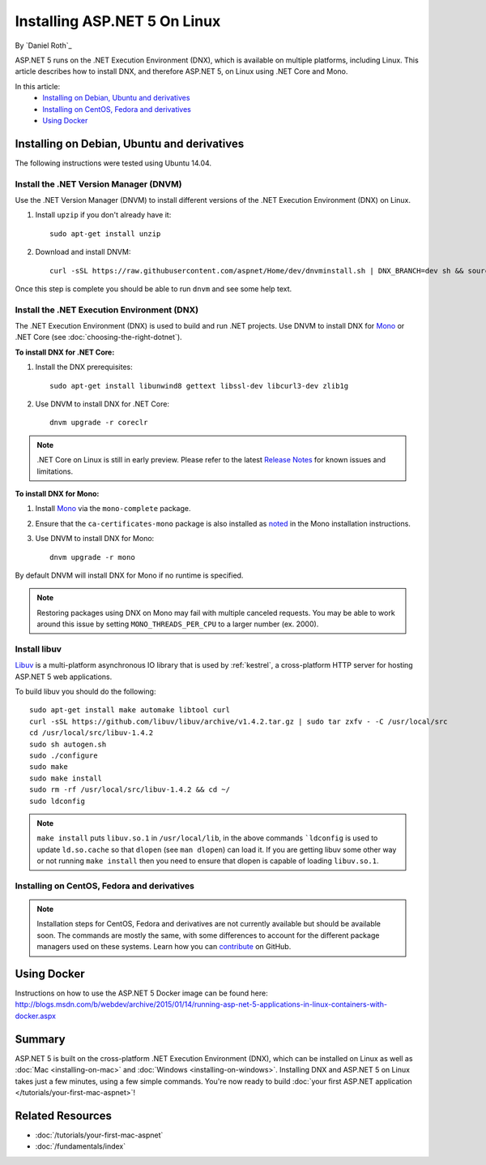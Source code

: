 Installing ASP.NET 5 On Linux
=============================

By `Daniel Roth`_

ASP.NET 5 runs on the .NET Execution Environment (DNX), which is available on multiple platforms, including Linux. This article describes how to install DNX, and therefore ASP.NET 5, on Linux using .NET Core and Mono.

In this article:
  - `Installing on Debian, Ubuntu and derivatives`_
  - `Installing on CentOS, Fedora and derivatives`_
  - `Using Docker`_

Installing on Debian, Ubuntu and derivatives
--------------------------------------------

The following instructions were tested using Ubuntu 14.04.

Install the .NET Version Manager (DNVM)
^^^^^^^^^^^^^^^^^^^^^^^^^^^^^^^^^^^^^^^

Use the .NET Version Manager (DNVM) to install different versions of the .NET Execution Environment (DNX) on Linux.

1. Install ``upzip`` if you don't already have it::

    sudo apt-get install unzip

2. Download and install DNVM::

    curl -sSL https://raw.githubusercontent.com/aspnet/Home/dev/dnvminstall.sh | DNX_BRANCH=dev sh && source ~/.dnx/dnvm/dnvm.sh
    
Once this step is complete you should be able to run ``dnvm`` and see some help text.

Install the .NET Execution Environment (DNX)
^^^^^^^^^^^^^^^^^^^^^^^^^^^^^^^^^^^^^^^^^^^^

The .NET Execution Environment (DNX) is used to build and run .NET projects. Use DNVM to install DNX for `Mono <http://mono-project.com>`_ or .NET Core (see :doc:`choosing-the-right-dotnet`).

**To install DNX for .NET Core:**

1. Install the DNX prerequisites::

    sudo apt-get install libunwind8 gettext libssl-dev libcurl3-dev zlib1g

2. Use DNVM to install DNX for .NET Core::

    dnvm upgrade -r coreclr

.. note:: .NET Core on Linux is still in early preview. Please refer to the latest `Release Notes <https://github.com/aspnet/home/releases>`__ for known issues and limitations.

**To install DNX for Mono:**

1. Install `Mono <http://www.mono-project.com/docs/getting-started/install/linux/#debian-ubuntu-and-derivatives>`__ via the ``mono-complete`` package.

2. Ensure that the ``ca-certificates-mono`` package is also installed as `noted <http://www.mono-project.com/docs/getting-started/install/linux/#notes>`__ in the Mono installation instructions.

3. Use DNVM to install DNX for Mono::

    dnvm upgrade -r mono

By default DNVM will install DNX for Mono if no runtime is specified.

.. note:: Restoring packages using DNX on Mono may fail with multiple canceled requests. You may be able to work around this issue by setting ``MONO_THREADS_PER_CPU`` to a larger number (ex. 2000).

Install libuv
^^^^^^^^^^^^^

`Libuv <https://github.com/libuv/libuv>`_ is a multi-platform asynchronous IO library that is used by :ref:`kestrel`, a cross-platform HTTP server for hosting ASP.NET 5 web applications.

To build libuv you should do the following::

    sudo apt-get install make automake libtool curl
    curl -sSL https://github.com/libuv/libuv/archive/v1.4.2.tar.gz | sudo tar zxfv - -C /usr/local/src
    cd /usr/local/src/libuv-1.4.2
    sudo sh autogen.sh
    sudo ./configure
    sudo make 
    sudo make install
    sudo rm -rf /usr/local/src/libuv-1.4.2 && cd ~/
    sudo ldconfig

.. note::

    ``make install`` puts ``libuv.so.1`` in ``/usr/local/lib``, in the above commands ```ldconfig`` is used to update ``ld.so.cache`` so that ``dlopen`` (see ``man dlopen``) can load it. If you are getting libuv some other way or not running ``make install`` then you need to ensure that dlopen is capable of loading ``libuv.so.1``.
    
Installing on CentOS, Fedora and derivatives
^^^^^^^^^^^^^^^^^^^^^^^^^^^^^^^^^^^^^^^^^^^^

.. note::

    Installation steps for CentOS, Fedora and derivatives are not currently available but should be available soon. The commands are mostly the same, with some differences to account for the different package managers used on these systems. Learn how you can `contribute <https://github.com/aspnet/Docs/blob/master/CONTRIBUTING.md>`_ on GitHub.

Using Docker
------------

Instructions on how to use the ASP.NET 5 Docker image can be found here: http://blogs.msdn.com/b/webdev/archive/2015/01/14/running-asp-net-5-applications-in-linux-containers-with-docker.aspx

Summary
-------

ASP.NET 5 is built on the cross-platform .NET Execution Environment (DNX), which can be installed on Linux as well as :doc:`Mac <installing-on-mac>` and :doc:`Windows <installing-on-windows>`. Installing DNX and ASP.NET 5 on Linux takes just a few minutes, using a few simple commands. You're now  ready to build :doc:`your first ASP.NET application </tutorials/your-first-mac-aspnet>`!

Related Resources
-----------------

- :doc:`/tutorials/your-first-mac-aspnet`
- :doc:`/fundamentals/index`
